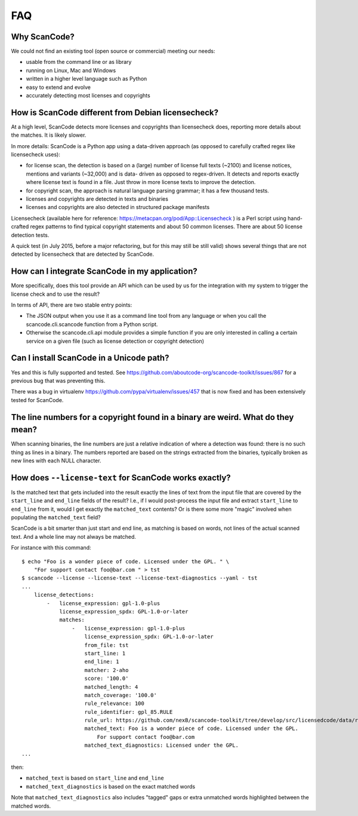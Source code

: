 .. _faq:

FAQ
===

Why ScanCode?
-------------

We could not find an existing tool (open source or commercial) meeting our needs:

- usable from the command line or as library
- running on Linux, Mac and Windows
- written in a higher level language such as Python
- easy to extend and evolve
- accurately detecting most licenses and copyrights


How is ScanCode different from Debian licensecheck?
-------------------------------------------------------

At a high level, ScanCode detects more licenses and copyrights than licensecheck
does, reporting more details about the matches. It is likely slower.

In more details: ScanCode is a Python app using a data-driven approach (as
opposed to carefully crafted regex like licensecheck uses):

- for license scan, the detection is based on a (large) number of license full
  texts (~2100) and license notices, mentions and variants (~32,000) and is data-
  driven as opposed to regex-driven. It detects and reports exactly where
  license text is found in a file. Just throw in more license texts to improve
  the detection.

- for copyright scan, the approach is natural language parsing grammar; it has a
  few thousand tests.

- licenses and copyrights are detected in texts and binaries

- licenses and copyrights are also detected in structured package manifests


Licensecheck (available here for reference:
https://metacpan.org/pod/App::Licensecheck ) is a Perl script using hand-
crafted regex patterns to find typical copyright statements and about 50 common
licenses. There are about 50 license detection tests.

A quick test (in July 2015, before a major refactoring, but for this may still
be still valid) shows several things that are not detected by licensecheck that
are detected by ScanCode.


How can I integrate ScanCode in my application?
-----------------------------------------------

More specifically, does this tool provide an API which can be used by us for the
integration with my system to trigger the license check and to use the result?

In terms of API, there are two stable entry points:

- The JSON output when you use it as a command line tool from any language
  or when you call the scancode.cli.scancode function from a Python script.

- Otherwise the scancode.cli.api module provides a simple function if you
  are only interested in calling a certain service on a given file (such as
  license detection or copyright detection)


Can I install ScanCode in a Unicode path?
-----------------------------------------

Yes and this is fully supported and tested. See
https://github.com/aboutcode-org/scancode-toolkit/issues/867
for a previous bug that was preventing this.

There was a bug in virtualenv https://github.com/pypa/virtualenv/issues/457 that
is now fixed and has been extensively tested for ScanCode.


The line numbers for a copyright found in a binary are weird. What do they mean?
--------------------------------------------------------------------------------

When scanning binaries, the line numbers are just a relative indication of where
a detection was found: there is no such thing as lines in a binary. The numbers
reported are based on the strings extracted from the binaries, typically broken
as new lines with each NULL character.


How does ``--license-text`` for ScanCode works exactly?
-------------------------------------------------------------

Is the matched text that gets included into the result exactly the lines of text
from the input file that are covered by the ``start_line`` and ``end_line``
fields of the result? I.e., if I would post-process the input file and extract
``start_line`` to ``end_line`` from it, would I get exactly the ``matched_text``
contents? Or is there some more "magic" involved when populating the
``matched_text`` field?

ScanCode is a bit smarter than just start and end line, as matching is based on
words, not lines of the actual scanned text. And a whole line may not always be matched.

For instance with this command::

    $ echo "Foo is a wonder piece of code. Licensed under the GPL. " \
        "For support contact foo@bar.com " > tst
    $ scancode --license --license-text --license-text-diagnostics --yaml - tst
    ...
        license_detections:
            -   license_expression: gpl-1.0-plus
                license_expression_spdx: GPL-1.0-or-later
                matches:
                    -   license_expression: gpl-1.0-plus
                        license_expression_spdx: GPL-1.0-or-later
                        from_file: tst
                        start_line: 1
                        end_line: 1
                        matcher: 2-aho
                        score: '100.0'
                        matched_length: 4
                        match_coverage: '100.0'
                        rule_relevance: 100
                        rule_identifier: gpl_85.RULE
                        rule_url: https://github.com/nexB/scancode-toolkit/tree/develop/src/licensedcode/data/rules/gpl_85.RULE
                        matched_text: Foo is a wonder piece of code. Licensed under the GPL.
                            For support contact foo@bar.com
                        matched_text_diagnostics: Licensed under the GPL.
    ...

then:

- ``matched_text`` is based on ``start_line`` and ``end_line``
- ``matched_text_diagnostics`` is based on the exact matched words

Note that ``matched_text_diagnostics`` also includes "tagged" gaps or extra
unmatched words highlighted between the matched words.


